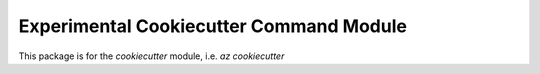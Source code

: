 Experimental Cookiecutter Command Module
========================================

This package is for the `cookiecutter` module, i.e. `az cookiecutter`